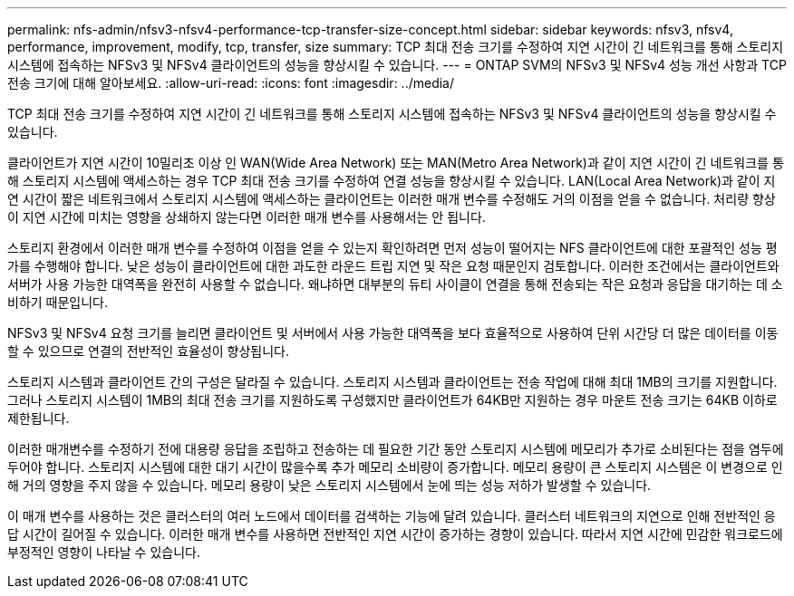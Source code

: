 ---
permalink: nfs-admin/nfsv3-nfsv4-performance-tcp-transfer-size-concept.html 
sidebar: sidebar 
keywords: nfsv3, nfsv4, performance, improvement, modify, tcp, transfer, size 
summary: TCP 최대 전송 크기를 수정하여 지연 시간이 긴 네트워크를 통해 스토리지 시스템에 접속하는 NFSv3 및 NFSv4 클라이언트의 성능을 향상시킬 수 있습니다. 
---
= ONTAP SVM의 NFSv3 및 NFSv4 성능 개선 사항과 TCP 전송 크기에 대해 알아보세요.
:allow-uri-read: 
:icons: font
:imagesdir: ../media/


[role="lead"]
TCP 최대 전송 크기를 수정하여 지연 시간이 긴 네트워크를 통해 스토리지 시스템에 접속하는 NFSv3 및 NFSv4 클라이언트의 성능을 향상시킬 수 있습니다.

클라이언트가 지연 시간이 10밀리초 이상 인 WAN(Wide Area Network) 또는 MAN(Metro Area Network)과 같이 지연 시간이 긴 네트워크를 통해 스토리지 시스템에 액세스하는 경우 TCP 최대 전송 크기를 수정하여 연결 성능을 향상시킬 수 있습니다. LAN(Local Area Network)과 같이 지연 시간이 짧은 네트워크에서 스토리지 시스템에 액세스하는 클라이언트는 이러한 매개 변수를 수정해도 거의 이점을 얻을 수 없습니다. 처리량 향상이 지연 시간에 미치는 영향을 상쇄하지 않는다면 이러한 매개 변수를 사용해서는 안 됩니다.

스토리지 환경에서 이러한 매개 변수를 수정하여 이점을 얻을 수 있는지 확인하려면 먼저 성능이 떨어지는 NFS 클라이언트에 대한 포괄적인 성능 평가를 수행해야 합니다. 낮은 성능이 클라이언트에 대한 과도한 라운드 트립 지연 및 작은 요청 때문인지 검토합니다. 이러한 조건에서는 클라이언트와 서버가 사용 가능한 대역폭을 완전히 사용할 수 없습니다. 왜냐하면 대부분의 듀티 사이클이 연결을 통해 전송되는 작은 요청과 응답을 대기하는 데 소비하기 때문입니다.

NFSv3 및 NFSv4 요청 크기를 늘리면 클라이언트 및 서버에서 사용 가능한 대역폭을 보다 효율적으로 사용하여 단위 시간당 더 많은 데이터를 이동할 수 있으므로 연결의 전반적인 효율성이 향상됩니다.

스토리지 시스템과 클라이언트 간의 구성은 달라질 수 있습니다. 스토리지 시스템과 클라이언트는 전송 작업에 대해 최대 1MB의 크기를 지원합니다. 그러나 스토리지 시스템이 1MB의 최대 전송 크기를 지원하도록 구성했지만 클라이언트가 64KB만 지원하는 경우 마운트 전송 크기는 64KB 이하로 제한됩니다.

이러한 매개변수를 수정하기 전에 대용량 응답을 조립하고 전송하는 데 필요한 기간 동안 스토리지 시스템에 메모리가 추가로 소비된다는 점을 염두에 두어야 합니다. 스토리지 시스템에 대한 대기 시간이 많을수록 추가 메모리 소비량이 증가합니다. 메모리 용량이 큰 스토리지 시스템은 이 변경으로 인해 거의 영향을 주지 않을 수 있습니다. 메모리 용량이 낮은 스토리지 시스템에서 눈에 띄는 성능 저하가 발생할 수 있습니다.

이 매개 변수를 사용하는 것은 클러스터의 여러 노드에서 데이터를 검색하는 기능에 달려 있습니다. 클러스터 네트워크의 지연으로 인해 전반적인 응답 시간이 길어질 수 있습니다. 이러한 매개 변수를 사용하면 전반적인 지연 시간이 증가하는 경향이 있습니다. 따라서 지연 시간에 민감한 워크로드에 부정적인 영향이 나타날 수 있습니다.
